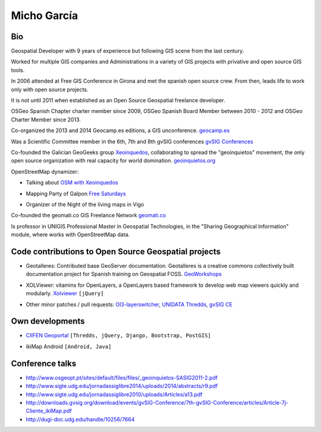 Micho García
============

Bio
---

Geospatial Developer with 9 years of experience but following GIS scene from the last century.

Worked for multiple GIS companies and Administrations in a variety of GIS projects with privative and open source GIS tools.

In 2006 attended at Free GIS Conference in Girona and met the spanish open source crew. From then, leads life to work only with open source projects.

It is not until 2011 when established as an Open Source Geospatial freelance developer.

OSGeo Spanish Chapter charter member since 2009, OSGeo Spanish Board Member between 2010 - 2012 and OSGeo Charter Member since 2013.

Co-organized the 2013 and 2014 Geocamp.es editions, a GIS unconference. `geocamp.es`_

.. _geocamp.es: http://geomcamp.es

Was a Scientific Committee member in the 6th, 7th and 8th gvSIG conferences `gvSIG Conferences`_

.. _gvSIG Conferences: http://docs.gvsig.org/plone/community/events/jornadas-gvsig

Co-founded the Galician GeoGeeks group `Xeoinquedos`_, collaborating to spread the "geoinquietos" movement, the only open source organization with real capacity for world domination. `geoinquietos.org`_ 

.. _Xeoinquedos: http://xeoinquedos.eu
.. _geoinquietos.org: http://geoinquietos.org/

OpenStreetMap dynamizer:

* Talking about `OSM with Xeoinquedos`_

.. _OSM with Xeoinquedos: http://xeoinquedos.eu/osm-slides/

* Mapping Party of Galpon `Free Saturdays`_

.. _Free Saturdays: https://plus.google.com/u/0/events/cm0srt3i2g6l3a5bs5rspm2gsmk

* Organizer of the Night of the living maps in Vigo

Co-founded the geomati.co GIS Freelance Network `geomati.co`_

.. _geomati.co: http://geomati.co

Is professor in UNIGIS Professional Master in Geospatial Technologies, in the "Sharing Geographical Information" module, where works with OpenStreetMap data.


Code contributions to Open Source Geospatial projects
-----------------------------------------------------

* Geotalleres: Contributed base GeoServer documentation. Geotalleres is a creative commons collectively built documentation project for Spanish training on Geospatial FOSS. `GeoWorkshops`_

.. _GeoWorkshops: https://github.com/geotalleres/geotalleres

* XOLViewer: vitamins for OpenLayers, a OpenLayers based framework to develop web map viewers quickly and modularly. `Xolviewer`_ ``[jQuery]``

.. _Xolviewer: https://github.com/xolviewer

* Other minor patches / pull requests: `Ol3-layerswitcher`_, `UNIDATA Thredds`_, `gvSIG CE`_

.. _Ol3-layerswitcher: https://github.com/walkermatt/ol3-layerswitcher/graphs/contributors
.. _UNIDATA Thredds: https://github.com/Unidata/thredds/graphs/contributors
.. _gvSIG CE: http://sourceforge.net/p/gvsigce/_members/


Own developments
----------------

* `CIIFEN Geoportal`_ ``[Thredds, jQuery, Django, Bootstrap, PostGIS]``

.. _CIIFEN Geoportal: http://geoportal.ciifen.org


* ikiMap Android ``[Android, Java]``


Conference talks
----------------

* http://www.osgeopt.pt/sites/default/files/files/_geoinquietos-SASIG2011-2.pdf
* http://www.sigte.udg.edu/jornadassiglibre2014/uploads/2014/abstracts/r9.pdf
* http://www.sigte.udg.edu/jornadassiglibre2010/uploads/Articles/a13.pdf
* http://downloads.gvsig.org/download/events/gvSIG-Conference/7th-gvSIG-Conference/articles/Article-7j-Cliente_ikiMap.pdf
* http://dugi-doc.udg.edu/handle/10256/7664
